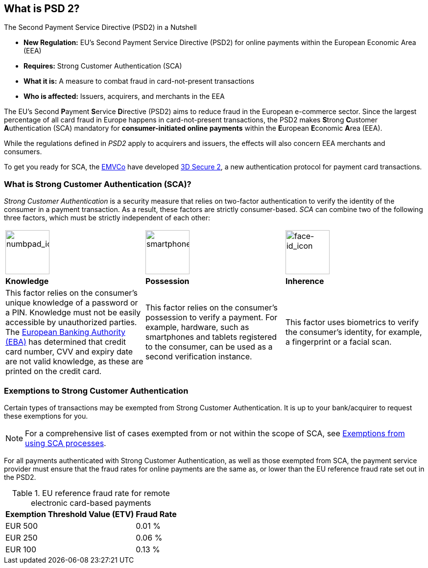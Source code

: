 [#CreditCard_PSD2]
== What is PSD 2?

====
.The Second Payment Service Directive (PSD2) in a Nutshell

- *New Regulation:* EU's Second Payment Service Directive (PSD2) for
online payments within the European Economic Area (EEA)
- *Requires:* Strong Customer Authentication (SCA)
- *What it is:* A measure to combat fraud in card-not-present
transactions
- *Who is affected:* Issuers, acquirers, and merchants in the EEA

//-
====

The EU's Second **P**ayment **S**ervice **D**irective (PSD2) aims to reduce
fraud in the European e-commerce sector. Since the largest percentage of
all card fraud in Europe happens in card-not-present transactions, the
PSD2 makes **S**trong **C**ustomer **A**uthentication (SCA) mandatory
for *consumer-initiated online payments* within the **E**uropean
**E**conomic **A**rea (EEA).

While the regulations defined in _PSD2_ apply to acquirers and issuers,
the effects will also concern EEA merchants and consumers.

To get you ready for SCA, the https://www.emvco.com/about/overview/[EMVCo] have developed
<<CreditCard_3DS2, 3D Secure 2>>, a new authentication protocol for payment card transactions.
// Brauchen wir diesen Satz? //

[#CreditCard_PSD2_SCA]
=== What is Strong Customer Authentication (SCA)?

_Strong Customer Authentication_ is a security measure that relies on
two-factor authentication to verify the identity of the consumer in a
payment transaction. As a result, these factors are strictly
consumer-based. _SCA_ can combine two of the following three factors,
which must be strictly independent of each other:

[cols=",,"]
|===
a|image::images/icons/numbpad.png[numbpad_icon, align="center", width=90px]
a|image::images/icons/smartphone.png[smartphone_icon, align="center", height=90px]
a|image::images/icons/faceid.png[face-id_icon, align="center", width=90px]

| *Knowledge*
| *Possession*
| *Inherence*

| This factor relies on the consumer's unique knowledge of a password or a
PIN. Knowledge must not be easily accessible by unauthorized parties.
The https://eba.europa.eu/about-us[European Banking Authority (EBA)] has determined that credit card number, CVV and
expiry date are not valid knowledge, as these are printed on the credit
card.

| This factor relies on the consumer's possession to verify a payment.
For example, hardware, such as smartphones and tablets registered to the
consumer, can be used as a second verification instance.

| This factor uses biometrics to verify the consumer's identity, for
example, a fingerprint or a facial scan.
|===

[#CreditCard_PSD2_SCA_Exemptions]
=== Exemptions to Strong Customer Authentication

Certain types of transactions may be exempted from Strong Customer
Authentication. It is up to your bank/acquirer to request these
exemptions for you.

[#CreditCard_PSD2_SCA_Exemptions_LowValue]
[#CreditCard_PSD2_SCA_Exemptions_Recurring]
[#CreditCard_PSD2_SCA_Exemptions_LowRisk]
[#CreditCard_PSD2_SCA_Exemptions_WhiteList]
[#CreditCard_PSD2_SCA_Exemptions_Corporate]
====
[NOTE]

For a comprehensive list of cases exempted from or not within the scope of SCA, see https://www.wirecard.com/3d-secure-2/strong-customer-authentication/[Exemptions from using SCA processes].  
====

For all payments authenticated with Strong Customer Authentication, as
well as those exempted from SCA, the payment service provider must
ensure that the fraud rates for online payments are the same as, or
lower than the EU reference fraud rate set out in the PSD2.

[#CreditCard_PSD2_Fraud]
.EU reference fraud rate for remote electronic card-based payments
[%autowidth]
|===
|Exemption Threshold Value (ETV) |Fraud Rate

| EUR 500 | 0.01 %
| EUR 250 | 0.06 %
| EUR 100 | 0.13 %
|===

//-
